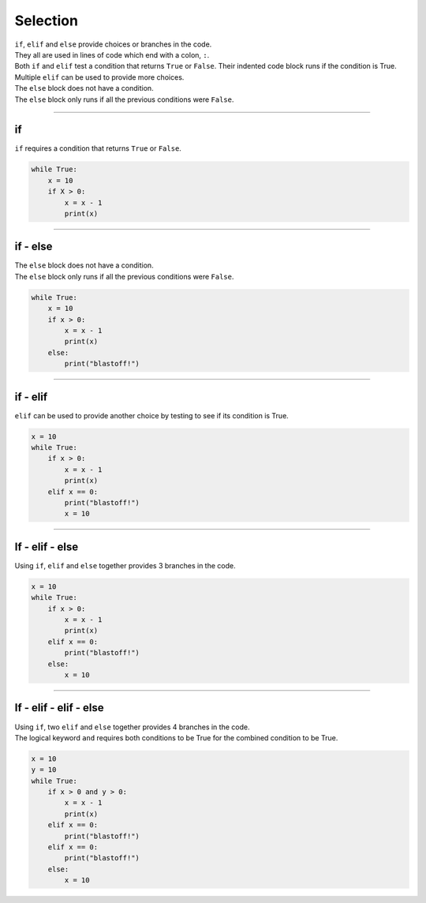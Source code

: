 ====================================================
Selection
====================================================

| ``if``, ``elif`` and ``else`` provide choices or branches in the code.
| They all are used in lines of code which end with a colon, ``:``.
| Both ``if`` and ``elif`` test a condition that returns ``True`` or ``False``. Their indented code block runs if the condition is True.
| Multiple ``elif`` can be used to provide more choices.
| The ``else`` block does not have a condition.
| The ``else`` block only runs if all the previous conditions were ``False``.

----

if
----------------------------------------

.. image:: images/if.png
    :scale: 75 %
    :align: center

| ``if`` requires a condition that returns ``True`` or ``False``.

.. code-block:: python

    while True:
        x = 10
        if X > 0:
            x = x - 1
            print(x)
                                                                  
----

if - else
----------------------------------------

.. image:: images/if_else.png
    :scale: 75 %
    :align: center


| The ``else`` block does not have a condition.
| The ``else`` block only runs if all the previous conditions were ``False``.

.. code-block:: python

    while True:
        x = 10
        if x > 0:
            x = x - 1
            print(x)
        else:
            print("blastoff!")

----

if - elif
----------------------------------------

.. image:: images/if_elif.png
    :scale: 75 %
    :align: center

| ``elif`` can be used to provide another choice by testing to see if its condition is True.

.. code-block:: python

    x = 10
    while True:
        if x > 0:
            x = x - 1
            print(x)
        elif x == 0:
            print("blastoff!")
            x = 10

----

If - elif - else
----------------------------------------

.. image:: images/if_elif_else.png
    :scale: 75 %
    :align: center

| Using ``if``, ``elif`` and ``else`` together provides 3 branches in the code.

.. code-block:: python

    x = 10
    while True:
        if x > 0:
            x = x - 1
            print(x)
        elif x == 0:
            print("blastoff!")
        else:
            x = 10

 
----

If - elif - elif - else
----------------------------------------

.. image:: images/if_elif_elif_else.png
    :scale: 75 %
    :align: center

| Using ``if``, two ``elif`` and ``else`` together provides 4 branches in the code.
| The logical keyword ``and`` requires both conditions to be True for the combined condition to be True.


.. code-block:: python

    x = 10
    y = 10
    while True:
        if x > 0 and y > 0:
            x = x - 1
            print(x)
        elif x == 0:
            print("blastoff!")
        elif x == 0:
            print("blastoff!")
        else:
            x = 10

